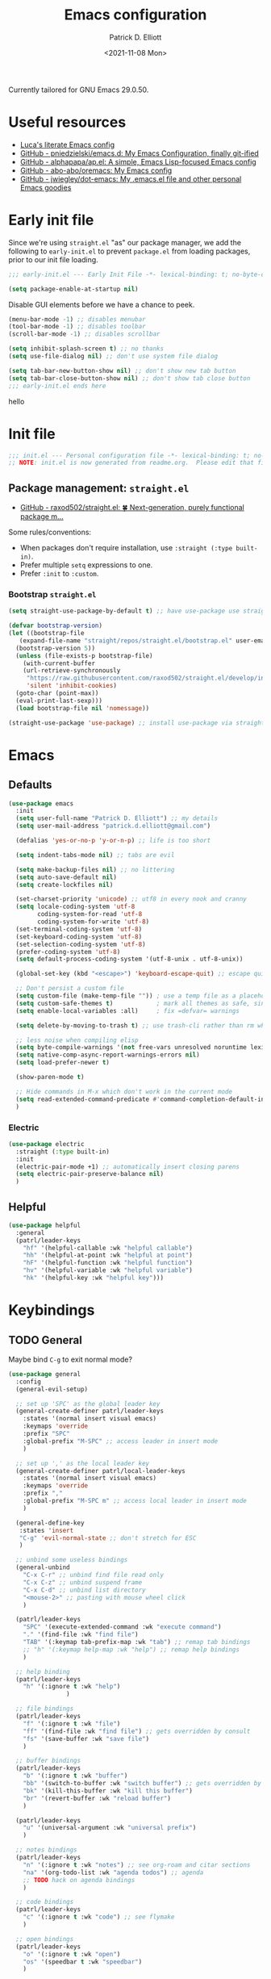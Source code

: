 #+title: Emacs configuration
#+author: Patrick D. Elliott
#+email: patrick.d.elliott@gmail.com
#+date: <2021-11-08 Mon>

Currently tailored for GNU Emacs 29.0.50.

* Useful resources

- [[https://www.lucacambiaghi.com/vanilla-emacs/readme.html][Luca's literate Emacs config]]
- [[https://github.com/pniedzielski/emacs.d/][GitHub - pniedzielski/emacs.d: My Emacs Configuration, finally git-ified]] 
- [[https://github.com/alphapapa/ap.el][GitHub - alphapapa/ap.el: A simple, Emacs Lisp-focused Emacs config]]   
- [[https://github.com/abo-abo/oremacs][GitHub - abo-abo/oremacs: My Emacs config]]
- [[https://github.com/jwiegley/dot-emacs][GitHub - jwiegley/dot-emacs: My .emacs.el file and other personal Emacs goodies]]

* Early init file

Since we're using ~straight.el~  "as" our package manager, we add the following to ~early-init.el~ to prevent ~package.el~ from loading packages, prior to our init file loading.

#+begin_src emacs-lisp :tangle early-init.el
  ;;; early-init.el --- Early Init File -*- lexical-binding: t; no-byte-compile: t -*-

  (setq package-enable-at-startup nil)
#+end_src

Disable GUI elements before we have a chance to peek.

#+begin_src emacs-lisp :tangle early-init.el
  (menu-bar-mode -1) ;; disables menubar
  (tool-bar-mode -1) ;; disables toolbar
  (scroll-bar-mode -1) ;; disables scrollbar

  (setq inhibit-splash-screen t) ;; no thanks
  (setq use-file-dialog nil) ;; don't use system file dialog

  (setq tab-bar-new-button-show nil) ;; don't show new tab button
  (setq tab-bar-close-button-show nil) ;; don't show tab close button
  ;;; early-init.el ends here
#+end_src

hello

* Init file

#+begin_src emacs-lisp :tangle init.el
;;; init.el --- Personal configuration file -*- lexical-binding: t; no-byte-compile: t; -*-
;; NOTE: init.el is now generated from readme.org.  Please edit that file instead
#+end_src

** Package management: ~straight.el~
   
- [[https://github.com/raxod502/straight.el][GitHub - raxod502/straight.el: 🍀 Next-generation, purely functional package m...]]

Some rules/conventions:

- When packages don't require installation, use ~:straight (:type built-in)~.
- Prefer multiple ~setq~ expressions to one.
- Prefer ~:init~ to ~:custom~.

*** Bootstrap ~straight.el~

#+begin_src emacs-lisp :tangle init.el 
  (setq straight-use-package-by-default t) ;; have use-package use straight.el by default.

  (defvar bootstrap-version)
  (let ((bootstrap-file
	 (expand-file-name "straight/repos/straight.el/bootstrap.el" user-emacs-directory))
	(bootstrap-version 5))
    (unless (file-exists-p bootstrap-file)
      (with-current-buffer
	  (url-retrieve-synchronously
	   "https://raw.githubusercontent.com/raxod502/straight.el/develop/install.el"
	   'silent 'inhibit-cookies)
	(goto-char (point-max))
	(eval-print-last-sexp)))
    (load bootstrap-file nil 'nomessage))

  (straight-use-package 'use-package) ;; install use-package via straight
#+end_src

* Emacs

** Defaults

#+begin_src emacs-lisp :tangle init.el
    (use-package emacs
      :init
      (setq user-full-name "Patrick D. Elliott") ;; my details
      (setq user-mail-address "patrick.d.elliott@gmail.com")

      (defalias 'yes-or-no-p 'y-or-n-p) ;; life is too short

      (setq indent-tabs-mode nil) ;; tabs are evil

      (setq make-backup-files nil) ;; no littering
      (setq auto-save-default nil)
      (setq create-lockfiles nil)

      (set-charset-priority 'unicode) ;; utf8 in every nook and cranny
      (setq locale-coding-system 'utf-8
            coding-system-for-read 'utf-8
            coding-system-for-write 'utf-8)
      (set-terminal-coding-system 'utf-8)
      (set-keyboard-coding-system 'utf-8)
      (set-selection-coding-system 'utf-8)
      (prefer-coding-system 'utf-8)
      (setq default-process-coding-system '(utf-8-unix . utf-8-unix))

      (global-set-key (kbd "<escape>") 'keyboard-escape-quit) ;; escape quits everything

      ;; Don't persist a custom file
      (setq custom-file (make-temp-file "")) ; use a temp file as a placeholder
      (setq custom-safe-themes t)            ; mark all themes as safe, since we can't persist now
      (setq enable-local-variables :all)     ; fix =defvar= warnings

      (setq delete-by-moving-to-trash t) ;; use trash-cli rather than rm when deleting files.

      ;; less noise when compiling elisp
      (setq byte-compile-warnings '(not free-vars unresolved noruntime lexical make-local))
      (setq native-comp-async-report-warnings-errors nil)
      (setq load-prefer-newer t)

      (show-paren-mode t)
  
      ;; Hide commands in M-x which don't work in the current mode
      (setq read-extended-command-predicate #'command-completion-default-include-p)
      )
#+end_src

 
***  Electric 

#+begin_src emacs-lisp :tangle init.el
  (use-package electric
    :straight (:type built-in)
    :init
    (electric-pair-mode +1) ;; automatically insert closing parens 
    (setq electric-pair-preserve-balance nil)
    )
#+end_src



** Helpful

#+begin_src emacs-lisp :tangle init.el
  (use-package helpful
    :general
    (patrl/leader-keys
      "hf" '(helpful-callable :wk "helpful callable")
      "hh" '(helpful-at-point :wk "helpful at point")
      "hF" '(helpful-function :wk "helpful function")
      "hv" '(helpful-variable :wk "helpful variable")
      "hk" '(helpful-key :wk "helpful key")))
#+end_src

* Keybindings

** TODO General

Maybe bind ~C-g~ to exit normal mode?

  #+begin_src emacs-lisp :tangle init.el
    (use-package general
      :config
      (general-evil-setup)

      ;; set up 'SPC' as the global leader key
      (general-create-definer patrl/leader-keys
        :states '(normal insert visual emacs)
        :keymaps 'override
        :prefix "SPC"
        :global-prefix "M-SPC" ;; access leader in insert mode
        )

      ;; set up ',' as the local leader key
      (general-create-definer patrl/local-leader-keys
        :states '(normal insert visual emacs)
        :keymaps 'override
        :prefix ","
        :global-prefix "M-SPC m" ;; access local leader in insert mode
        )

      (general-define-key
       :states 'insert
       "C-g" 'evil-normal-state ;; don't stretch for ESC
       )

      ;; unbind some useless bindings
      (general-unbind
        "C-x C-r" ;; unbind find file read only
        "C-x C-z" ;; unbind suspend frame
        "C-x C-d" ;; unbind list directory
        "<mouse-2>" ;; pasting with mouse wheel click
        )

      (patrl/leader-keys
        "SPC" '(execute-extended-command :wk "execute command")
        "." '(find-file :wk "find file")
        "TAB" '(:keymap tab-prefix-map :wk "tab") ;; remap tab bindings
        ;; "h" '(:keymap help-map :wk "help") ;; remap help bindings
        )

      ;; help binding
      (patrl/leader-keys
        "h" '(:ignore t :wk "help")
                    )

      ;; file bindings
      (patrl/leader-keys
        "f" '(:ignore t :wk "file")
        "ff" '(find-file :wk "find file") ;; gets overridden by consult
        "fs" '(save-buffer :wk "save file")
        )

      ;; buffer bindings
      (patrl/leader-keys
        "b" '(:ignore t :wk "buffer")
        "bb" '(switch-to-buffer :wk "switch buffer") ;; gets overridden by consult
        "bk" '(kill-this-buffer :wk "kill this buffer")
        "br" '(revert-buffer :wk "reload buffer")
        )

      (patrl/leader-keys
        "u" '(universal-argument :wk "universal prefix")
        )

      ;; notes bindings
      (patrl/leader-keys
        "n" '(:ignore t :wk "notes") ;; see org-roam and citar sections
        "na" '(org-todo-list :wk "agenda todos") ;; agenda
        ;; TODO hack on agenda bindings
        )

      ;; code bindings
      (patrl/leader-keys
        "c" '(:ignore t :wk "code") ;; see flymake
        )

      ;; open bindings
      (patrl/leader-keys
        "o" '(:ignore t :wk "open")
        "os" '(speedbar t :wk "speedbar")
        )

      ;; search bindings
      (patrl/leader-keys
        "s" '(:ignore t :wk "search")
        )
      )
  #+end_src

** Evil

#+begin_src emacs-lisp :tangle init.el 
  (use-package evil
    :general
    (patrl/leader-keys
      "w" '(:keymap evil-window-map :wk "window") ;; window bindings
      )
    :init
    (setq evil-want-C-u-scroll t) ;; allow scroll up with 'C-u'

    (setq evil-want-integration t)
    (setq evil-want-keybinding nil)

    (setq evil-split-window-below t)
    (setq evil-split-window-right t)

    (setq evil-undo-system 'undo-redo) ;; undo via 'u', and redo the undone change via 'C-r'; only available in emacs 28+.
    :config
    (evil-mode t)
    (evil-set-initial-state 'messages-buffer-mode 'normal)
    (evil-set-initial-state 'dashboard-mode 'normal)
    )

  (use-package evil-collection
    :after evil
    :init
    (setq evil-collection-outline-bind-tab-p t) ;; '<TAB>' cycles visibility in 'outline-minor-mode'

    ;; (setq evil-collection-mode-list nil) ;; I don't like surprises
    ;; (add-to-list 'evil-collection-mode-list 'magit) ;; evilify magit
    ;; (add-to-list 'evil-collection-mode-list '(pdf pdf-view)) ;; evilify pdf-view
    :config
    (evil-collection-init))

  ;; port of Tim Pope's commentary package
  (use-package evil-commentary
    :after evil
    :config
    (evil-commentary-mode))

  ;; port of Tim Pope's surround package
  (use-package evil-surround
    :after evil
    :hook (
           (org-mode . (lambda () (push '(?~ . ("~" . "~")) evil-surround-pairs-alist)))
           )
    :config
    (global-evil-surround-mode 1))

  ;; show visual hints for evil motions
  (use-package evil-goggles
    :config
    (evil-goggles-mode)

    ;; optionally use diff-mode's faces; as a result, deleted text
    ;; will be highlighed with `diff-removed` face which is typically
    ;; some red color (as defined by the color theme)
    ;; other faces such as `diff-added` will be used for other actions
    (evil-goggles-use-diff-faces))
#+end_src 

** Which key
   
Display key bindings.

#+begin_src emacs-lisp :tangle init.el
  (use-package which-key
    :after evil
    :init (which-key-mode)
    :config
    (which-key-setup-minibuffer))
#+end_src
      
* Appearance

** Icons

#+begin_src emacs-lisp :tangle init.el
  (use-package all-the-icons
    :if (display-graphic-p))


  (use-package all-the-icons-dired
    :hook
    (dired-mode . all-the-icons-dired-mode)
    )
#+end_src
 
**  Olivetti

Add some margins (useful for writing prose).

#+begin_src emacs-lisp :tangle init.el
  (use-package olivetti
    :init
    (setq olivetti-body-width 80))
#+end_src

** Mode line

Minimal mode line.   

#+begin_src emacs-lisp :tangle init.el
  (use-package mood-line
    :config (mood-line-mode))
#+end_src
  
** Fonts


#+begin_src emacs-lisp :tangle init.el
  (defun patrl/setup-font-faces ()
    (set-face-attribute 'default nil :font (font-spec :family "Blex Mono Nerd Font" :size 30 :weight 'medium))
    (set-face-attribute 'fixed-pitch nil :font (font-spec :family "Blex Mono Nerd Font" :size 30 :weight 'medium))
    (set-face-attribute 'variable-pitch nil :font (font-spec :family "iA Writer Duospace" :size 30 :weight 'medium))
    (set-fontset-font t 'unicode "DeJa Vu Sans Mono")
    )

  ;; run this hook after we have initialized the first time
  (add-hook 'after-init-hook 'patrl/setup-font-faces)
  ;; re-run this hook if we create a new frame from daemonized Emacs
  (add-hook 'server-after-make-frame-hook 'patrl/setup-font-faces)
#+end_src

N.b. that this interacts with ~org-superstars-mode~.

*** TODO get emoji font working

** Themes

Visually distinguish between 'real' buffers and everything else.

#+begin_src emacs-lisp :tangle init.el
  (use-package solaire-mode
    :config
    (solaire-global-mode +1))
#+end_src

Some nice themes:

#+begin_src emacs-lisp :tangle init.el
  (use-package tron-legacy-theme
    :config
    (setq tron-legacy-theme-vivid-cursor t))
#+end_src

#+begin_src emacs-lisp :tangle init.el
  (use-package doom-themes
    :config
    ;; Global settings (defaults)
    (setq doom-themes-enable-bold t    ; if nil, bold is universally disabled
	  doom-themes-enable-italic t) ; if nil, italics is universally disabled
    (load-theme 'doom-one t)

    ;; Enable flashing mode-line on errors
    (doom-themes-visual-bell-config)
    ;; Corrects (and improves) org-mode's native fontification.
    (doom-themes-org-config)
    )
#+end_src
   
Visually highlight todo.   

#+begin_src emacs-lisp :tangle init.el
  (use-package hl-todo
    :init
    (global-hl-todo-mode))
#+end_src
  
* Organization
   
** Tabs and projects
  
#+begin_src emacs-lisp :tangle init.el 
    (use-package tab-bar
      :init (tab-bar-mode)
      :straight (:type built-in))

    ;; let's see how long I can go without projectile
    (use-package project
      :init
      ;; the following allows non version controlled dirs suffixed with '.project' to be treated as projects.
      ;; TODO test this is working properly 
      (cl-defmethod project-root ((project (head local)))
        (cdr project))

      (defun patrl/project-try-local (dir)
        "Determine if DIR is a non-Git project.
    DIR must include a .project file to be considered a project."
        (let ((root (locate-dominating-file dir ".project")))
          (and root (cons 'local root))))

      (add-hook 'project-find-functions 'patrl/project-try-local 100) ;; adds to the end
      :general
      (patrl/leader-keys
        "p" '(:keymap project-prefix-map :wk "project")
        )
      :straight (:type built-in))

    ;; automatically organize projects
    (use-package project-tab-groups
      :after (project tab-bar)
      :config
      (project-tab-groups-mode 1))
#+end_src

** File management

- TODO try ranger

#+begin_src emacs-lisp :tangle init.el
  (use-package dired
    :general
    (patrl/leader-keys
      "fd" '(dired :wk "dired")
      "fj" '(dired-jump :wk "dired jump"))
    ;; ranger like navigation
    (:keymaps 'dired-mode-map
              :states 'normal
              "h" 'dired-up-directory
              "q" 'kill-current-buffer
              "l" 'dired-find-file
              )
    :hook
    (dired-mode . dired-hide-details-mode) ;; no thanks
    :straight (:type built-in))

  ;; toggle subtree visibility with 'TAB'
  ;; makes dired a much more pleasant file manager
  (use-package dired-subtree)
#+end_src
  
* Languages

** Org mode

Resources:
- [[https://zzamboni.org/post/beautifying-org-mode-in-emacs/][zzamboni.org | Beautifying Org Mode in Emacs]]
- [[https://lepisma.xyz/2017/10/28/ricing-org-mode/][Ricing up Org Mode]]
- TODO overwrite org-mode prefix with local leader.
   
  #+begin_src emacs-lisp :tangle init.el
    ;; FIXME using the latest version of org results in an error
    (use-package org
      :init
      (setq org-todo-keywords
            ;; it's extremely useful to distinguish between short-term goals and long-term projects
            '((sequence "TODO(t)" "PROJ(p)" "|" "DONE(d)")))
      (setq org-src-fontify-natively t) ;; fontify code in src blocks
      (setq org-adapt-indentation nil) ;; interacts poorly with 'evil-open-below'
      :custom
      (org-agenda-files '("~/Dropbox (MIT)/org/agenda" "~/notes/daily"))
      :general
      (patrl/local-leader-keys
        :keymaps 'org-mode-map
        "l" '(:ignore t :wk "link")
        "ll" '(org-insert-link t :wk "link")
        "s" '(consult-org-heading :wk "consult heading")
        "d" '(org-cut-special :wk "org cut special")
        "y" '(org-copy-special :wk "org copy special")
        "p" '(org-paste-special :wk "org paste special")
        "b" '(:keymap org-babel-map :wk "babel")
        "t" '(org-insert-structure-template :wk "template")
        "e" '(org-edit-special :wk "edit")
        "i" '(:ignore t :wk "insert")
        "ih" '(org-insert-heading :wk "insert heading")
        "is" '(org-insert-subheading :wk "insert heading")
        )
      (:keymaps 'org-agenda-mode-map
                "j" '(org-agenda-next-line)
                "h" '(org-agenda-previous-line))

      :hook
      (org-mode . olivetti-mode)
      (org-mode . variable-pitch-mode)
      (org-mode . visual-line-mode)
      (org-mode . org-indent-mode)
      (org-mode . (lambda () (electric-indent-local-mode -1))) ;; disable electric indentation
      :config
      ;; hack until straight.el builds org-mode properly
      (defun org-git-version () "9.5")
      (defun org-release () "9.5")
      )
  #+end_src
   
Install org-cliplink.   

#+begin_src emacs-lisp :tangle init.el
  (use-package org-cliplink
    :after org
    :general
    (patrl/local-leader-keys
      :keymaps 'org-mode-map 
      "lc" '(org-cliplink :wk "cliplink")
      )
    )
#+end_src
   
N.b. this currently doesn't play nicely with most fonts.
   
#+begin_src emacs-lisp :tangle init.el
  (use-package org-superstar
    :after org
    :hook
    (org-mode . (lambda () (org-superstar-mode 1))))
#+end_src

*** Org roam

#+begin_src emacs-lisp :tangle init.el
  (use-package org-roam
    :general
    (patrl/leader-keys
      "nr" '(:ignore t :wk "roam")
      "nrf" '(org-roam-node-find :wk "find")
      "nrd" '(:ignore t :wk "dailies")
      "nrdt" '(org-roam-dailies-goto-today :wk "today")
      "nrdt" '(org-roam-dailies-goto-yesterday :wk "today")
      "nrdT" '(org-roam-dailies-goto-tomorrow :wk "today")
      )
    :init
    (setq org-roam-v2-ack t) ;; disables v2 warning
    :config
    (setq org-roam-directory (file-truename "~/notes"))
    (org-roam-db-autosync-enable)
    )
#+end_src

** TODO haskell

- Setup LSP

  #+begin_src emacs-lisp :tangle init.el
    (use-package haskell-mode)
  #+end_src

** racket

#+begin_src emacs-lisp :tangle init.el
  (use-package racket-mode
    :hook (racket-mode . racket-xp-mode) ;; n.b. this requires Dr. Racket to be installed as a backend
    :general
    (patrl/local-leader-keys
      :keymaps 'racket-mode-map
      "cr" 'racket-run-and-switch-to-repl  
      "ce" 'racket-eval-last-sexp
      )
    )
#+end_src
   
** nix

#+begin_src emacs-lisp :tangle init.el 
  (use-package nix-mode
    ;; There's no `nix-mode-map`, so not currently possible to set local bindings.
    :mode "\\.nix\\'")
#+end_src

** latex

Useful resources:

- [[https://github.com/daviwil/emacs-from-scratch/wiki/LaTeX-config-(AucteX)-in-Emacs-from-scratch][LaTeX config (AucteX) in Emacs from scratch · daviwil/emacs-from-scratch Wiki...]]

Configuring ~auctex~ is a little like dealing with a teetering stack of plates.

Bindings:

- ~n b~: insert citation via citar (normal mode).
- ~, p~: preview at point. 
- ~, c~: compile.
  
Auto-activating snippets:

- ~mx~: insert in-line equation.
- ~mq~: insert equation.
- ~ii~: insert itemize environment.
- ~forfor~: insert forest environment.


#+begin_src emacs-lisp :tangle init.el
  (use-package auctex
    :no-require t
    :mode ("\\.tex\\'" . LaTeX-mode)
    :init
    (setq TeX-parse-self t ; parse on load
        TeX-auto-save t  ; parse on save
        TeX-source-correlate-mode t
        TeX-source-correlate-method 'synctex
        TeX-source-correlate-start-server nil
        TeX-electric-sub-and-superscript t
        TeX-engine 'luatex ;; use lualatex by default
        TeX-save-query nil) 
        )

  (use-package tex
    :straight auctex
    :general
    (patrl/local-leader-keys
      :keymaps 'LaTeX-mode-map
      ;; "TAB" 'TeX-complete-symbol ;; FIXME let's 'TAB' do autocompletion (but it's kind of useless to be honest)
      "m" '(LaTeX-macro :wk "insert macro")
      "s" '(LaTeX-section :wk "insert section header")
      "e" '(LaTeX-environment :wk "insert environment")
      "p" '(preview-at-point :wk "preview at point")
      "f" '(TeX-font :wk "font")
      "c" '(TeX-command-run-all :wk "compile")
      )
    :init
    (setq TeX-electric-math (cons "\\(" "\\)")) ;; '$' inserts an in-line equation '\(...\)'
    :config
    (add-hook 'TeX-mode-hook #'visual-line-mode)
    (add-hook 'TeX-mode-hook #'prettify-symbols-mode)
    (add-hook 'TeX-after-compilation-finished-functions
                #'TeX-revert-document-buffer)
    (add-to-list 'TeX-view-program-selection '(output-pdf "PDF Tools"))
    (add-hook 'TeX-mode-hook #'outline-minor-mode)
    (add-hook 'TeX-mode-hook #'flymake-aspell-setup)
    )
#+end_src

#+begin_src emacs-lisp :tangle init.el
  ;; (use-package auctex-latexmk
  ;;   :after latex 
  ;;   :init
  ;;   (setq auctex-latexmk-inherit-TeX-PDF-mode t)
  ;;   :config
  ;;   (auctex-latexmk-setup)
  ;;   )
#+end_src

#+begin_src emacs-lisp :tangle init.el
  (use-package pdf-tools
    :config
    (pdf-tools-install)
    )
#+end_src

~evil-tex~ is a crucial component in my workflow. ~evil-surround~ integration makes things a breeze. Some examples:

- Italicize word from point in normal mode: ~ysw;i~.

#+begin_src emacs-lisp :tangle init.el
  (use-package evil-tex
    :hook (LaTeX-mode . evil-tex-mode))
#+end_src

#+begin_src emacs-lisp :tangle init.el
  (use-package citar
    :general
    (patrl/leader-keys
      "nb" '(citar-insert-citation :wk "citar")
      )
    :custom
    (citar-library-paths '("~/Dropbox (MIT)/library"))
    (citar-bibliography '("~/repos/bibliography/master.bib"))
    )
#+end_src

**** TODO add "citep" and "citealt" to the supported list of latex citation commands.

*** Snippets

#+begin_src emacs-lisp :tangle init.el
  (use-package laas
    :after
    yasnippet
    aas
    :hook (LaTeX-mode . laas-mode)
    :config
    (aas-set-snippets 'laas-mode
      ;; I need to make sure not to accidentally trigger the following, so I should only use impossible (or extremely rare) bigrams/trigrams.
      "mx" (lambda () (interactive)
              (yas-expand-snippet "\\\\($0\\\\)"))
      "mq" (lambda () (interactive)
              (yas-expand-snippet "\\[\n$0\n\\]"))
      "ii" (lambda () (interactive)
              (yas-expand-snippet "\\begin{itemize}\n$>\\item $0\n\\end{itemize}"))
      "iee" (lambda () (interactive)
              (yas-expand-snippet "\\begin{enumerate}\n$>\\item $0\n\\end{enumerate}"))
      "exex" (lambda () (interactive)
              (yas-expand-snippet "\\begin{exe}\n$>\\ex $0\n\\end{exe}"))
      "forfor" (lambda () (interactive)
              (yas-expand-snippet "\\begin{forest}\n[{$1}\n[{$2}]\n[{$0}]\n]\n\\end{forest}"))
      :cond #'texmathp ; expand only while in math 
      "Olon" "O(n \\log n)"
      ";:" "\\coloneq"
      ";;N" "\\mathbb{N}"
      ;; bind to functions!
      "sum" (lambda () (interactive)
              (yas-expand-snippet "\\sum_{$1}^{$2} $0"))
      "Span" (lambda () (interactive)
               (yas-expand-snippet "\\Span($1)$0"))
      "lam" (lambda () (interactive)
              (yas-expand-snippet "\\lambda $1_{$2}\\,.\\,$0"))
      "set" (lambda () (interactive)
                (yas-expand-snippet "\\set{ $1 | $2} $0"))
      "txt" (lambda () (interactive)
                (yas-expand-snippet "\\text{$1} $0"))
      "ev" (lambda () (interactive)
                  (yas-expand-snippet "\\left\\llbracket$3\\right\\rrbracket^$1_$2 $3"))
      ;; add accent snippets
      :cond #'laas-object-on-left-condition
      "qq" (lambda () (interactive) (laas-wrap-previous-object "sqrt"))
      ))
#+end_src

*** Issues
**** TODO "LatexMk" is duplicated in ~TeX-command~.
**** TODO pdf buffer isn't reverted in preview continuously mode.
I think probably I just need to use zathura as the pdf viewer, which has its own smart revert functionality.
** markdown  

#+begin_src emacs-lisp :tangle init.el
  (use-package markdown-mode
    :hook ((markdown-mode . visual-line-mode))
    :commands (markdown-mode gfm-mode)
    :mode (("README\\.md\\'" . gfm-mode)
	   ("\\.md\\'" . markdown-mode)
	   ("\\.markdown\\'" . markdown-mode))
    :init (setq markdown-command "pandoc"))
#+end_src
   
*** TODO pandoc mode

#+begin_src emacs-lisp :tangle init.el 
  (use-package pandoc-mode
    :after markdown-mode
    :hook (markdown-mode . pandoc-mode))
#+end_src

* Completion

** Vertico with orderless and marginalia

#+begin_src emacs-lisp :tangle init.el
  (use-package vertico
    :init (vertico-mode)
    (setq vertico-cycle t) ;; enable cycling for 'vertico-next' and 'vertico-prev'
    :general
    (:keymaps 'vertico-map
	      ;; keybindings to cycle through vertico results.
	      "C-j" 'vertico-next
	      "C-k" 'vertico-previous
	      "C-f" 'vertico-exit)
    (:keymaps 'minibuffer-local-map
	      "M-h" 'backward-kill-word)
    )

  (use-package orderless
    :init
    (setq completion-styles '(orderless)
	  completion-category-defaults nil
	  completion-category-overrides '((file (styles partial-completion)))))

  (use-package savehist
    :init
    (savehist-mode))

  (use-package marginalia
    :after vertico
    :custom
    (marginalia-annotators '(marginalia-annotators-heavy marginalia-annotators-light nil))
    :init
    (marginalia-mode))
#+end_src

** Consult 

#+begin_src emacs-lisp :tangle init.el
  (use-package consult
    :general
    (patrl/leader-keys
      "bb" '(consult-buffer :wk "consult buffer")
      "ht" '(consult-theme :wk "consult theme")
      "sr" '(consult-ripgrep :wk "consult rg")
      "sg" '(consult-grep :wk "consult grep")
      "sG" '(consult-git-grep :wk "consult git grep")
      "sf" '(consult-find :wk "consult find")
      "sF" '(consult-locate :wk "consult locate")
      "sl" '(consult-line :wk "consult line")
      )
    )
#+end_src

  

** TODO Embark

#+begin_src emacs-lisp :tangle init.el
  (use-package embark
    :general
    (
     "C-." 'embark-act
     "C-;" 'embark-dwim
     )
    :init
    (setq prefix-help-command #'embark-prefix-help-command)
    )

  (use-package embark-consult
    :after (embark consult)
    :demand t ; only necessary if you have the hook below
    ;; if you want to have consult previews as you move around an
    ;; auto-updating embark collect buffer
    :hook
    (embark-collect-mode . consult-preview-at-point-mode))
#+end_src

** Corfu

A minimal ui for ~completion-in-region~.

#+begin_src emacs-lisp :tangle init.el 
  (use-package corfu
    :custom
    (corfu-cycle t) ;; allows cycling through candidates
    (corfu-auto nil) ;; disables auto-completion
    (corfu-quit-at-boundary nil) ;; needed to use orderless completion with corfu
    :bind
    :general
    (:keymaps 'corfu-map
              "C-j" 'corfu-next
              "C-k" 'corfu-previous
              )
    :init
    (corfu-global-mode)
    )

  (general-unbind
    :states '(insert)
    "C-k" ;; this was interfering with corfu completion
    )

  (use-package emacs
    :init
    (setq tab-always-indent 'complete)
    )
#+end_src

*** TODO this isn't working so well with lsp-mode
 
* Checkers

- Use ~flymake~ over ~flycheck~.

** Flymake

#+begin_src emacs-lisp :tangle init.el
  (use-package flymake
    :straight (:type built-in)
    :general
    (patrl/leader-keys
      :keymaps 'flymake-mode-map
      "cf" '(consult-flymake :wk "consult flymake") ;; depends on consult
      "cc" '(flymake-mode :wk "toggle flymake") ;; depends on consult
      )
    :hook
    (TeX-mode . flymake-mode) ;; this is now working
    (emacs-lisp-mode . flymake-mode)
    :custom
    (flymake-no-changes-timeout nil)
    :general
    (general-nmap "] !" 'flymake-goto-next-error)
    (general-nmap "[ !" 'flymake-goto-prev-error)
    )
#+end_src 
   
** Spell check  

- These hooks don't appear o be doing anything.

#+begin_src emacs-lisp :tangle init.el
  (use-package flymake-aspell
    :after flymake)
#+end_src

#+begin_src emacs-lisp :tangle init.el
  (use-package ispell
    :straight (:type built-in)
    :init
    (setq ispell-dictionary "en_US")
    (setq ispell-program-name "aspell")
    (setq ispell-silently-savep t)
  )
#+end_src

* Tools   

** TODO git

#+begin_src emacs-lisp :tangle init.el
  (use-package magit
    :general
    (patrl/leader-keys
      "g" '(:ignore t :wk "git")
      "gg" '(magit-status :wk "status")
      )
    )
#+end_src

** Eshell

#+begin_src emacs-lisp :tangle init.el 
  (use-package eshell
    :straight (:type built-in)
    :general
    (patrl/leader-keys
      "oe" '(eshell :wk "eshell")
      )
    )
#+end_src

** TODO LSP

Note I still need to set keybindings

#+begin_src emacs-lisp :tangle init.el
  (use-package lsp-mode
    :custom
    (lsp-completion-provider :none) ;; probably want to delete this if I reenable company
    :hook
    (lsp-mode . lsp-enable-which-key-integration)
    :commands
    lsp
  )

  (use-package lsp-ui
    :after lsp-mode
    :commands lsp-ui-mode
    )

  (use-package lsp-haskell
    :after lsp-mode
    :init
    (add-hook 'haskell-mode-hook #'lsp)
    (add-hook 'haskell-literate-mode-hook #'lsp)
    :config
    (setq lsp-haskell-server-path "haskell-language-server") ;; for some reason this doesn't get found automatically
    ;; (setq lsp-haskell-formatting-provider "brittany")
    )
#+end_src

** TODO direnv

Essential, since I'm on NixOS.

#+begin_src emacs-lisp :tangle init.el
  (use-package direnv
    :config
    (direnv-mode))
#+end_src

* Staging grounds

** Lisp

#+begin_src emacs-lisp :tangle init.el
  (use-package sly)
#+end_src

*** FIXME compatibility with ~corfu~

** TODO Mail

#+begin_src emacs-lisp :tangle init.el
    (use-package mu4e
    :straight (:type built-in)
  )
#+end_src

** lispy

#+begin_src emacs-lisp :tangle init.el
  (use-package lispy
    :hook (elisp-mode . lispy-mode)
    (racket-mode . lispy-mode))

  (use-package lispyville
    :hook (lispy-mode . lispyville-mode)
    :config
    ;; TODO play around with keythemes 
    (lispyville-set-key-theme '(operators c-w additional)))
#+end_src

** Deadgrep

#+begin_src emacs-lisp :tangle init.el
  (use-package deadgrep
    :general
    (patrl/leader-keys
      "sd" '(deadgrep :wk "deadgrep")
      )
    )
#+end_src

** TODO bufler

#+begin_src emacs-lisp :tangle init.el
  ;; (use-package bufler
  ;;   :general
  ;;   (patrl/leader-keys
  ;;     "bB" '(bufler-switch-buffer :wk "bufler switch") 
  ;;     "bw" '(bufler-workspace-frame-set :wk "bufler workspace focus") 
  ;;     )
  ;;   :config
  ;;   (bufler-mode)
  ;;   (bufler-tabs-mode))
#+end_src

** TODO ranger
** TODO snippets

#+begin_src emacs-lisp :tangle init.el 
  (use-package yasnippet
    :config
    (yas-reload-all)
    (add-hook 'LaTeX-mode-hook #'yas-minor-mode)
  )
#+end_src

#+begin_src emacs-lisp :tangle init.el
  (use-package aas
    :hook (LaTeX-mode . aas-activate-for-major-mode)
    :hook (org-mode . aas-activate-for-major-mode)
    )
#+end_src

** Tree-sitter

#+begin_src emacs-lisp :tangle init.el
  (use-package tree-sitter)

  (use-package tree-sitter-langs)
#+end_src

* Graveyard

Packages i've tried out which, for whatever reason, haven't suited me.

** cdlatex

#+begin_src emacs-lisp :tangle init.el 
  ;; (use-package cdlatex)
#+end_src

;; Local Variables: 
;; eval: (add-hook 'after-save-hook (lambda ()(if (y-or-n-p "Reload?")(load-file user-init-file))) nil t) 
;; eval: (add-hook 'after-save-hook (lambda ()(if (y-or-n-p "Tangle?")(org-babel-tangle))) nil t) 
;; End:

** company

#+begin_src emacs-lisp :tangle init.el
  ;; (use-package company
  ;;   :custom
  ;;   (company-idle-delay nil) ;; turn off auto-completion
  ;;   :general
  ;;   (:keymap 'company-mode-map
  ;;            "C-SPC" 'company-complete) ;; keybinding to trigger company completion
  ;;   :hook
  ;;   (prog-mode . company-mode)
  ;;   (LaTeX-mode . company-mode)
  ;;   :config
  ;;   ;; the following stops company from using the orderless completion style
  ;;   ;; makes company much more useful
  ;;   (define-advice company-capf
  ;;       (:around (orig-fun &rest args) set-completion-styles)
  ;;     (let ((completion-styles '(basic partial-completion)))
  ;;       (apply orig-fun args)))
  ;;   )
#+end_src 

#+begin_src emacs-lisp
#+end_src

#+begin_src emacs-lisp :tangle init.el
  ;; (use-package company-bibtex
  ;;   :init
  ;;   (setq company-bibtex-bibliography
  ;; 	'("/home/patrl/repos/bibliography/master.bib"))
  ;;   :after company
  ;;   :config
  ;;   (add-to-list 'company-backends 'company-bibtex)
  ;;   )
#+end_src
 
